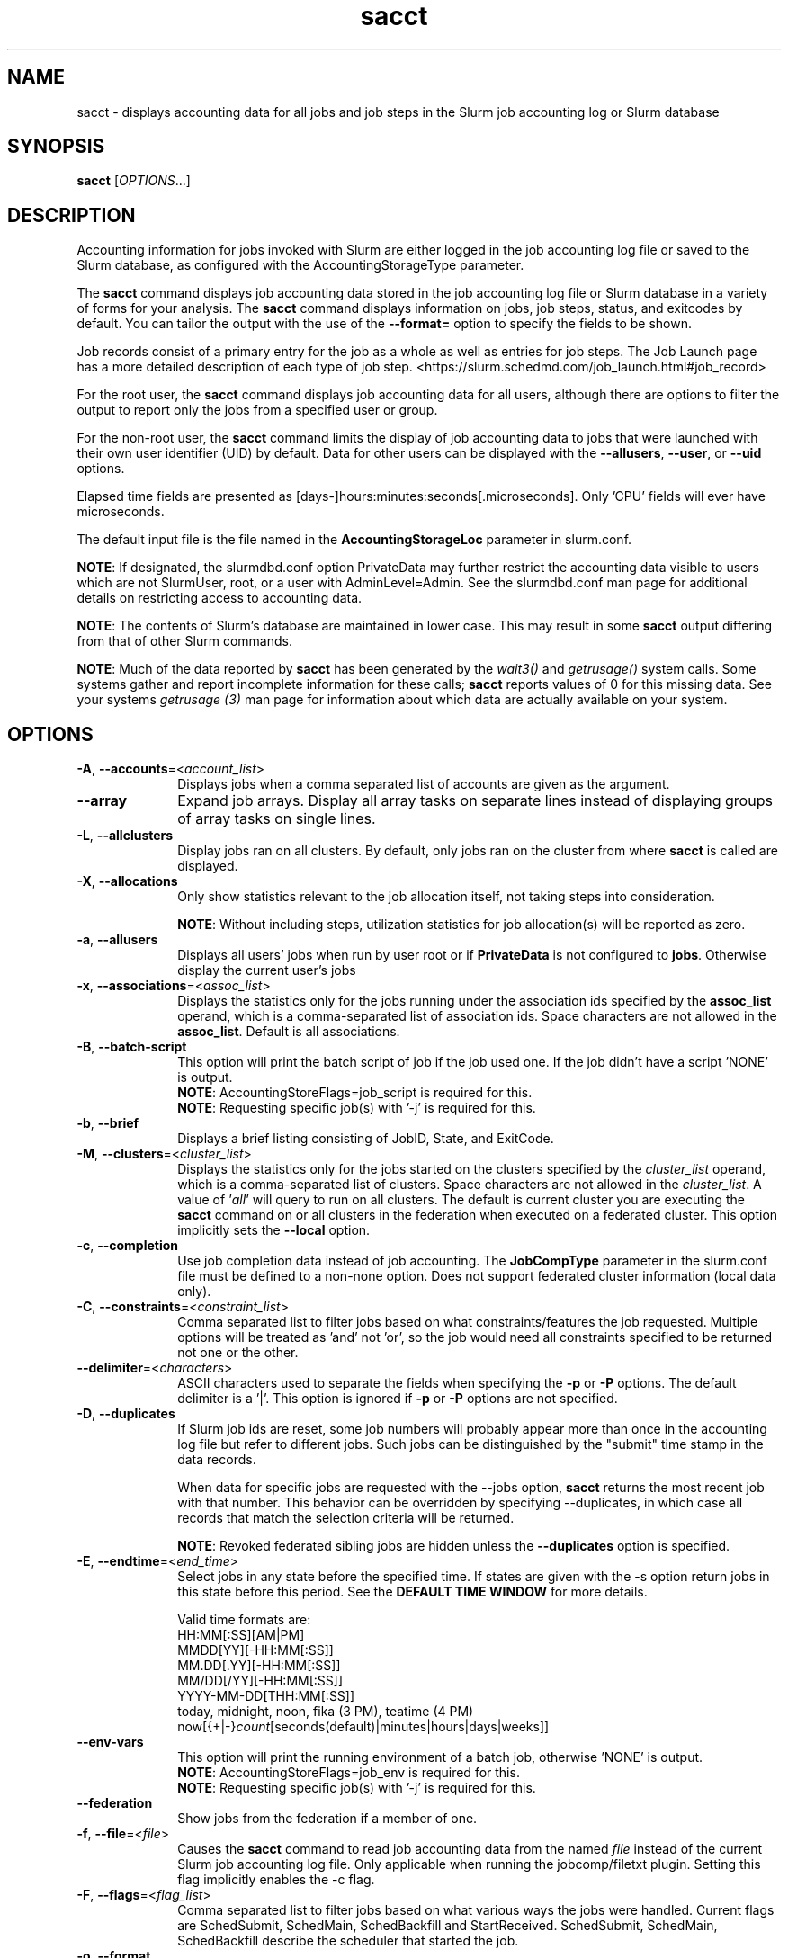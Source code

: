 .TH sacct "1" "Slurm Commands" "April 2024" "Slurm Commands"

.SH "NAME"
sacct \- displays accounting data for all jobs and job steps in the
Slurm job accounting log or Slurm database

.SH "SYNOPSIS"
\fBsacct\fR [\fIOPTIONS\fR...]

.SH "DESCRIPTION"
.PP
Accounting information for jobs invoked with Slurm are either logged
in the job accounting log file or saved to the Slurm database, as
configured with the AccountingStorageType parameter.
.PP
The \f3sacct\fP command displays job accounting data stored in the job
accounting log file or Slurm database in a variety of forms for your
analysis. The \f3sacct\fP command displays information on jobs, job
steps, status, and exitcodes by default. You can tailor the output
with the use of the \f3\-\-format=\fP option to specify the fields to
be shown.
.PP
Job records consist of a primary entry for the job as a whole as well as
entries for job steps. The Job Launch page has a more detailed description
of each type of job step.
<https://slurm.schedmd.com/job_launch.html#job_record>
.PP
For the root user, the \f3sacct\fP command displays job accounting
data for all users, although there are options to filter the output to
report only the jobs from a specified user or group.
.PP
For the non\-root user, the \f3sacct\fP command limits the display of
job accounting data to jobs that were launched with their own user
identifier (UID) by default. Data for other users can be displayed
with the \f3\-\-allusers\fP, \f3\-\-user\fP, or \f3\-\-uid\fP options.
.PP
Elapsed time fields are presented as
[days\-]hours:minutes:seconds[.microseconds]. Only 'CPU' fields will
ever have microseconds.
.PP
The default input file is the file named in the
\f3AccountingStorageLoc\fP parameter in slurm.conf.

\fBNOTE\fR: If designated, the slurmdbd.conf option PrivateData may further
restrict the accounting data visible to users which are not
SlurmUser, root, or a user with AdminLevel=Admin. See the
slurmdbd.conf man page for additional details on restricting
access to accounting data.

\fBNOTE\fR: The contents of Slurm's database are maintained in lower case.
This may result in some \f3sacct\fP output differing from that of other Slurm
commands.

\fBNOTE\fR: Much of the data reported by \f3sacct\fP has been generated by
the \f2wait3()\fP and \f2getrusage()\fP system calls. Some systems
gather and report incomplete information for these calls;
\f3sacct\fP reports values of 0 for this missing data. See your systems
\f2getrusage (3)\fP man page for information about which data are
actually available on your system.

.SH "OPTIONS"

.TP "10"
\fB\-A\fR, \fB\-\-accounts\fR=<\fIaccount_list\fR>
Displays jobs when a comma separated list of accounts are given as the
argument.
.IP

.TP
\fB\-\-array\fR
Expand job arrays. Display all array tasks on separate lines instead of
displaying groups of array tasks on single lines.
.IP

.TP
\fB\-L\fR, \fB\-\-allclusters\fR
Display jobs ran on all clusters. By default, only jobs ran on the
cluster from where \fBsacct\fR is called are displayed.
.IP

.TP
\fB\-X\fR, \fB\-\-allocations\fR
Only show statistics relevant to the job allocation itself, not taking steps
into consideration.

\fBNOTE\fR: Without including steps, utilization statistics for job
allocation(s) will be reported as zero.
.IP

.TP
\fB\-a\fR, \fB\-\-allusers\fR
Displays all users' jobs when run by user root or if \fBPrivateData\fP is not
configured to \fBjobs\fP.
Otherwise display the current user's jobs
.IP

.TP
\fB\-x\fR, \fB\-\-associations\fR=<\fIassoc_list\fR>
Displays the statistics only for the jobs running under the
association ids specified by the \fBassoc_list\fR operand, which is a
comma\-separated list of association ids. Space characters are not
allowed in the \fBassoc_list\fR. Default is all associations\&.
.IP

.TP
\fB\-B\fR, \fB\-\-batch\-script\fR
This option will print the batch script of job if the job used one. If the job
didn't have a script 'NONE' is output.
.br
\fBNOTE\fR: AccountingStoreFlags=job_script is required for this.
.br
\fBNOTE\fR: Requesting specific job(s) with '\-j' is required for this.
.IP

.TP
\fB\-b\fR, \fB\-\-brief\fR
Displays a brief listing consisting of JobID, State, and ExitCode.
.IP

.TP
\fB\-M\fR, \fB\-\-clusters\fR=<\fIcluster_list\fR>
Displays the statistics only for the jobs started on the clusters
specified by the \fIcluster_list\fR operand, which is a
comma\-separated list of clusters. Space characters are not allowed
in the \fIcluster_list\fR.
A value of '\fIall\fR' will query to run on all clusters.
The default is current cluster you are executing the \fBsacct\fR command on or
all clusters in the federation when executed on a federated cluster.
This option implicitly sets the \fB\-\-local\fR option.
.IP

.TP
\fB\-c\fR, \fB\-\-completion\fR
Use job completion data instead of job accounting. The \fBJobCompType\fR
parameter in the slurm.conf file must be defined to a non\-none option.
Does not support federated cluster information (local data only).
.IP

.TP
\fB\-C\fR, \fB\-\-constraints\fR=<\fIconstraint_list\fR>
Comma separated list to filter jobs based on what constraints/features the job
requested. Multiple options will be treated as 'and' not 'or', so the job would
need all constraints specified to be returned not one or the other.
.IP

.TP
\fB\-\-delimiter\fR=<\fIcharacters\fR>
ASCII characters used to separate the fields when specifying
the \fB\-p\fR or \fB\-P\fR options. The default delimiter
is a '|'. This option is ignored if \fB\-p\fR or \fB\-P\fR options
are not specified.
.IP

.TP
\fB\-D\fR, \fB\-\-duplicates\fR
If Slurm job ids are reset, some job numbers will probably appear more
than once in the accounting log file but refer to different jobs.
Such jobs can be distinguished by the "submit" time stamp in the data
records.
.IP

When data for specific jobs are requested with the \-\-jobs option,
\fBsacct\fR returns the most recent job with that number. This
behavior can be overridden by specifying \-\-duplicates, in which case
all records that match the selection criteria will be returned.
.IP

\fBNOTE\fR: Revoked federated sibling jobs are hidden unless the
\fB\-\-duplicates\fR option is specified.
.IP

.TP
\fB\-E\fR, \fB\-\-endtime\fR=<\fIend_time\fR>
Select jobs in any state before the specified time. If states are
given with the \-s option return jobs in this state before this period.
See the \fBDEFAULT TIME WINDOW\fR for more details.

Valid time formats are:
.br
HH:MM[:SS][AM|PM]
.br
MMDD[YY][\-HH:MM[:SS]]
.br
MM.DD[.YY][\-HH:MM[:SS]]
.br
MM/DD[/YY][\-HH:MM[:SS]]
.br
YYYY\-MM\-DD[THH:MM[:SS]]
.br
today, midnight, noon, fika (3 PM), teatime (4 PM)
.br
now[{+|\-}\fIcount\fR[seconds(default)|minutes|hours|days|weeks]]
.IP

.TP
\fB\-\-env\-vars\fR
This option will print the running environment of a batch job, otherwise 'NONE'
is output.
.br
\fBNOTE\fR: AccountingStoreFlags=job_env is required for this.
.br
\fBNOTE\fR: Requesting specific job(s) with '\-j' is required for this.
.IP

.TP
\fB\-\-federation\fR
Show jobs from the federation if a member of one.
.IP

.TP
\fB\-f\fR, \fB\-\-file\fR=<\fIfile\fR>
Causes the \f3sacct\fP command to read job accounting data from the
named \f2file\fP instead of the current Slurm job accounting log
file. Only applicable when running the jobcomp/filetxt plugin. Setting this flag
implicitly enables the \-c flag.
.IP

.TP
\fB\-F\fR, \fB\-\-flags\fR=<\fIflag_list\fR>
Comma separated list to filter jobs based on what various ways the jobs were
handled. Current flags are SchedSubmit, SchedMain, SchedBackfill and
StartReceived. SchedSubmit, SchedMain, SchedBackfill describe the scheduler
that started the job.
.IP

.TP
\fB\-o\fR, \fB\-\-format\fR
Comma separated list of fields. (use "\-\-helpformat" for a list of
available fields).

\fBNOTE\fR: When using the format option for listing various fields you can put
a %NUMBER afterwards to specify how many characters should be printed.

e.g. format=name%30 will print 30 characters of field name right
justified. A %\-30 will print 30 characters left justified.

When set, the SACCT_FORMAT environment variable will override the
default format. For example:

SACCT_FORMAT="jobid,user,account,cluster"
.IP

.TP
\fB\-g\fR, \fB\-\-gid\fR=, \fB\-\-group\fR=<\fIgid_or_group_list\fR>
Displays the statistics only for the jobs started with the GID
or the GROUP specified by the \fIgid_list\fR or the \fIgroup_list\fR operand,
which is a comma\-separated list. Space characters are not allowed.
Default is no restrictions.
.IP

.TP
\fB\-h\fR, \fB\-\-help\fR
Displays a general help message.
.IP

.TP
\fB\-e\fR, \fB\-\-helpformat\fR
Print a list of fields that can be specified with the \fB\-\-format\fR option.
.IP

.RS
.PP
.nf
.ft 3
Fields available:

Account             AdminComment        AllocCPUS           AllocNodes
AllocTRES           AssocID             AveCPU              AveCPUFreq
AveDiskRead         AveDiskWrite        AvePages            AveRSS
AveVMSize           BlockID             Cluster             Comment
Constraints         ConsumedEnergy      ConsumedEnergyRaw   Container
CPUTime             CPUTimeRAW          DBIndex             DerivedExitCode
Elapsed             ElapsedRaw          Eligible            End
ExitCode            FailedNode          Flags               GID
Group               JobID               JobIDRaw            JobName
Layout              MaxDiskRead         MaxDiskReadNode     MaxDiskReadTask
MaxDiskWrite        MaxDiskWriteNode    MaxDiskWriteTask    MaxPages
MaxPagesNode        MaxPagesTask        MaxRSS              MaxRSSNode
MaxRSSTask          MaxVMSize           MaxVMSizeNode       MaxVMSizeTask
McsLabel            MinCPU              MinCPUNode          MinCPUTask
NCPUS               NNodes              NodeList            NTasks
Partition           Planned             PlannedCPU          PlannedCPURAW
Priority            QOS                 QOSRAW              Reason
ReqCPUFreq          ReqCPUFreqGov       ReqCPUFreqMax       ReqCPUFreqMin
ReqCPUS             ReqMem              ReqNodes            ReqTRES
Reservation         ReservationId       Start               State
Submit              SubmitLine          Suspended           SystemComment
SystemCPU           Timelimit           TimelimitRaw        TotalCPU
TRESUsageInAve      TRESUsageInMax      TRESUsageInMaxNode  TRESUsageInMaxTask
TRESUsageInMin      TRESUsageInMinNode  TRESUsageInMinTask  TRESUsageInTot
TRESUsageOutAve     TRESUsageOutMax     TRESUsageOutMaxNode TRESUsageOutMaxTask
TRESUsageOutMin     TRESUsageOutMinNode TRESUsageOutMinTask TRESUsageOutTot
UID                 User                UserCPU             WCKey
WCKeyID             WorkDir
.ft 1
.fi
.RE

\fBNOTE\fR: When using with Ave[RSS|VM]Size or their values in
TRESUsageIn[Ave|Tot]. They represent the average/total of the highest
watermarks over all ranks in the step. When using sstat they represent the
average/total at the moment the command was run.

\fBNOTE\fR: TRESUsage*Min* values represent the lowest highwater mark in the
step.

\fBNOTE\fR: Availability of metrics rely on the \fBjobacct_gather\fP plugin
used. For example the jobacct_gather/cgroup in combination with cgroup/v2 does
not provide Virtual Memory metrics due to limitations in the kernel cgroups
interfaces and will show a 0 for the related fields.

The section titled "Job Accounting Fields" describes these fields.
.IP

.TP
\fB\-j\fR, \fB\-\-jobs\fR=<\fIjob\fR[.\fIstep\fR]>
Displays information about the specified \fIjob\fR[.\fIstep\fR] or list of
\fIjob\fR[.\fIstep\fR]s.

The \fIjob\fR[.\fIstep\fR]
parameter is a comma\-separated list of jobs.
Space characters are not permitted in this list.
.br
\fBNOTE\fR: A step id of 'batch' will display the information about the
batch step.
.br
By default sacct shows only jobs with Eligible time, but with this
option the non\-eligible will be also shown.
.br
\fBNOTE\fR: If \-\-state is also specified, as non\-eligible are not PD,
then non\-eligible jobs will not be displayed.
See the \fBDEFAULT TIME WINDOW\fR for details about how this option
changes the default \-S and \-E options.
.IP

.TP
\f3\-\-json\fP, \f3\-\-json\fP=\fIlist\fR, \f3\-\-json\fP=<\fIdata_parser\fR>
Dump job information as JSON using the default data_parser plugin or explicit
data_parser with parameters. Sorting and formatting arguments will be ignored.
.IP

.TP
\fB\-\-local\fR
Show only jobs local to this cluster. Ignore other clusters in this federation
(if any). Overrides \-\-federation.
.IP

.TP
\fB\-l\fR, \fB\-\-long\fR
Equivalent to specifying:

.na
\-\-format=jobid,jobidraw,jobname,partition,maxvmsize,maxvmsizenode,
maxvmsizetask,avevmsize,maxrss,maxrssnode,maxrsstask,averss,maxpages,
maxpagesnode,maxpagestask,avepages,mincpu,mincpunode,mincputask,avecpu,ntasks,
alloccpus,elapsed,state,exitcode,avecpufreq,reqcpufreqmin,reqcpufreqmax,
reqcpufreqgov,reqmem,consumedenergy,maxdiskread,maxdiskreadnode,maxdiskreadtask,
avediskread,maxdiskwrite,maxdiskwritenode,maxdiskwritetask,avediskwrite,
reqtres,alloctres,tresusageinave,tresusageinmax,
tresusageinmaxn,tresusageinmaxt,tresusageinmin,tresusageinminn,tresusageinmint,
tresusageintot,tresusageoutmax,tresusageoutmaxn,
tresusageoutmaxt,tresusageoutave,tresusageouttot
.ad
.IP

.TP
\fB\-\-name\fR=<\fIjobname_list\fR>
Display jobs that have any of these name(s).
.IP

.TP
\fB\-i\fR, \fB\-\-nnodes\fR=<\fImin\fR[-\fImax\fR]>
Return jobs that ran on the specified number of nodes.
.IP

.TP
\fB\-I\fR, \fB\-\-ncpus\fR=<\fImin\fR[-\fImax\fR]>
Return jobs that ran on the specified number of cpus.
.IP

.TP
\fB\-\-noconvert\fR
Don't convert units from their original type (e.g. 2048M won't be converted to
2G).
.IP

.TP
\fB\-N\fR, \fB\-\-nodelist\fR=<\fInode_list\fR>
Display jobs that ran on any of these node(s). \fInode_list\fR can be
a ranged string.

\fBNOTE\fR: This is not reliable when nodes are added or removed to Slurm
while jobs are running. Only jobs that started in the specified time range
(\-S, \-E) will be returned.
.IP

.TP
\fB\-n\fR, \fB\-\-noheader\fR
No heading will be added to the output. The default action is to
display a header.
.IP

.TP
\fB\-p\fR, \fB\-\-parsable\fR
Output will be '|' delimited with a '|' at the end. See also the
\fB\-\-delimiter\fR option.
.IP

.TP
\fB\-P\fR, \fB\-\-parsable2\fR
Output will be '|' delimited without a '|' at the end. See also the
\fB\-\-delimiter\fR option.
.IP

.TP
\fB\-r\fR, \fB\-\-partition\fR
Comma separated list of partitions to select jobs and job steps
from. The default is all partitions.
.IP

.TP
\fB\-q\fR, \fB\-\-qos\fR
Only send data about jobs using these qos. Default is all.
.IP

.TP
\fB\-R\fR, \fB\-\-reason\fR=<\fIreason_list\fR>
Comma separated list to filter jobs based on what reason the job wasn't
scheduled outside resources/priority.
.IP

.TP
\fB\-S\fR, \fB\-\-starttime\fR
Select jobs in any state after the specified time. Default is 00:00:00
of the
current day, unless the '\-s' or '\-j' options are used. If the '\-s' option is
used, then the default is 'now'. If states are given with the '\-s' option then
only jobs in this state at this time will be returned. If the '\-j' option is
used, then the default time is Unix Epoch 0. See the \fBDEFAULT TIME WINDOW\fR
for more details.

Valid time formats are:
.br
HH:MM[:SS][AM|PM]
.br
MMDD[YY][\-HH:MM[:SS]]
.br
MM.DD[.YY][\-HH:MM[:SS]]
.br
MM/DD[/YY][\-HH:MM[:SS]]
.br
YYYY\-MM\-DD[THH:MM[:SS]]
.br
today, midnight, noon, fika (3 PM), teatime (4 PM)
.br
now[{+|\-}\fIcount\fR[seconds(default)|minutes|hours|days|weeks]]
.IP

.TP
\fB\-s\fR, \fB\-\-state\fR=<\fIstate_list\fR>
Selects jobs based on their state during the time period given.
Unless otherwise specified, the start and end time will be the
current time when the \fB\-\-state\fR option is specified and
only currently running jobs can be displayed.
A start and/or end time must be specified to view information about
jobs not currently running.
See the \fBJOB STATE CODES\fR section below for a list of state designators.
Multiple state names may be specified using comma separators. Either the short
or long form of the state name may be used (e.g. \fBCA\fR or \fBCANCELLED\fR)
and the name is case insensitive (i.e. \fRca\fR and \fBCA\fR both work).

\fBNOTE\fR: Note for a job to be selected in the PENDING state it must have
"EligibleTime" in the requested time interval or different from "Unknown". The
"EligibleTime" is displayed by the "scontrol show job" command. For example
jobs submitted with the "\-\-hold" option will have "EligibleTime=Unknown" as
they are pending indefinitely.

\fBNOTE\fR: When specifying states and no start time is given the default
start time is 'now'. This is only when \-j is not used. If \-j is used the
start time will default to 'Epoch'. In both cases if no end time is given it
will default to 'now'. See the \fBDEFAULT TIME WINDOW\fR for more details.
.IP

.TP
\fB\-K\fR, \fB\-\-timelimit\-max\fR
Ignored by itself, but if timelimit_min is set this will be the
maximum timelimit of the range. Default is no restriction.
.IP

.TP
\fB\-k\fR, \fB\-\-timelimit\-min\fR
Only send data about jobs with this timelimit. If used with
timelimit_max this will be the minimum timelimit of the range.
Default is no restriction.
.IP

.TP
\fB\-T\fR, \fB\-\-truncate\fR
Truncate time. So if a job started before \-\-starttime the start time
would be truncated to \-\-starttime. The same for end time and \-\-endtime.
.IP

.TP
\fB\-u\fB, \fB\-\-uid\fR=, \fB\-\-user\fR=<\fIuid_or_user_list\fR>
Use this comma separated list of UIDs or user names to select jobs to
display. By default, the running user's UID is used.
.IP

.TP
\fB\-\-units\fR=[\fBKMGTP\fR]
Display values in specified unit type. Takes precedence over \fB\-\-noconvert\fR
option.
.IP

.TP
\fB\-\-usage\fR
Display a command usage summary.
.IP

.TP
\fB\-\-use\-local\-uid\fR
When displaying UID, sacct uses the UID stored in Slurm's accounting database
by default. Use this command to make Slurm use a system call to get the UID
from the username. This option may be useful in an environment with multiple
clusters and one database where the UIDs aren't the same on all clusters.
.IP

.TP
\fB\-v\fR, \fB\-\-verbose\fR
Primarily for debugging purposes, report the state of various
variables during processing.
.IP

.TP
\fB\-V\fB, \fB\-\-version\fR
Print version.
.IP

.TP
\fB\-W\fR, \fB\-\-wckeys\fR=<\fIwckey_list\fR>
Displays the statistics only for the jobs started on the wckeys
specified by the \f2wckey_list\fP operand, which is a comma\-separated
list of wckey names. Space characters are not allowed in the
\f2wckey_list\fP. Default is all wckeys\&.
.IP

.TP
\fB\-\-whole\-hetjob\fR[=yes|no]
When querying and filtering heterogeneous jobs with \fB\-\-jobs\fR, Slurm will
default to retrieving information about all the components of the job if the
het_job_id (leader id) is selected. If a non\-leader heterogeneous job component
id is selected then only that component is retrieved by default. This behavior
can be changed by using this option. If set to 'yes' (or no argument), then
information about all the components will be retrieved no matter which component
is selected in the job filter. If set to 'no' then only the selected
heterogeneous job component(s) will be retrieved, even when selecting the
leader.
.IP

.TP
\f3\-\-yaml\fP, \f3\-\-yaml\fP=\fIlist\fR, \f3\-\-yaml\fP=<\fIdata_parser\fR>
Dump job information as YAML using the default data_parser plugin or explicit
data_parser with parameters. Sorting and formatting arguments will be ignored.
.IP

.SS "Job Accounting Fields"
Descriptions of each job accounting field can be found below.
Note that the Ave*, Max* and Min* accounting fields look at the values for
all the tasks of each step in a job and return the average, maximum or minimum
values for the job step.
.RS
.TP "10"
\f3ALL\fP
Print all fields listed below.
.IP

.TP
\f3Account\fP
Account the job ran under.
.IP

.TP
\fBAdminComment\fR
A comment string on a job that must be set by an administrator, the SlurmUser
or root.
.IP

.TP
\f3AllocCPUs\fP
Count of allocated CPUs. Equivalent to \f3NCPUS\fP.
.IP

.TP
\f3AllocNodes\fP
Number of nodes allocated to the job/step.  0 if the job is pending.
.IP

.TP
\f3AllocTres\fP
Trackable resources. These are the resources allocated to the job/step
after the job started running. For pending jobs this should be blank.
For more details see AccountingStorageTRES in slurm.conf.

\fBNOTE\fR: When a generic resource is configured with the no_consume flag,
the allocation will be printed with a zero.
.IP

.TP
\f3AssocID\fP
Reference to the association of user, account and cluster.
.IP

.TP
\f3AveCPU\fP
Average (system + user) CPU time of all tasks in job.
.IP

.TP
\f3AveCPUFreq\fP
Average weighted CPU frequency of all tasks in job, in kHz.
.IP

.TP
\f3AveDiskRead\fP
Average number of bytes read by all tasks in job.
.IP

.TP
\f3AveDiskWrite\fP
Average number of bytes written by all tasks in job.
.IP

.TP
\f3AvePages\fP
Average number of page faults of all tasks in job.
.IP

.TP
\f3AveRSS\fP
Average resident set size of all tasks in job.
.IP

.TP
\f3AveVMSize\fP
Average Virtual Memory size of all tasks in job.
.IP

.TP
\fBBlockID\fR
The name of the block to be used (used with Blue Gene systems).
.IP

.TP
\f3Cluster\fP
Cluster name.
.IP

.TP
\f3Comment\fP
The job's comment string when the AccountingStoreFlags parameter
in the slurm.conf file contains 'job_comment'. The Comment
string can be modified by invoking \f3sacctmgr modify job\fP or the
specialized \f3sjobexitmod\fP command.
.IP

.TP
\fBConstraints\fR
Feature(s) the job requested as a constraint.
.IP

.TP
\fBConsumedEnergy\fR
Total energy consumed by all tasks in a job, in joules.
Value may include a unit prefix (K,M,G,T,P).
Note: Only in the case of an exclusive job allocation does this value
reflect the job's real energy consumption.
.IP

.TP
\fBConsumedEnergyRaw\fR
Total energy consumed by all tasks in a job, in joules.
Note: Only in the case of an exclusive job allocation does this value
reflect the job's real energy consumption.
.IP

.TP
\f3Container\fP
Path to OCI Container Bundle requested.
.IP

.TP
\f3CPUTime\fP
Time used (Elapsed time * CPU count) by a job or step in HH:MM:SS format.
.IP

.TP
\f3CPUTimeRAW\fP
Time used (Elapsed time * CPU count) by a job or step in cpu\-seconds.
.IP

.TP
\fBDBIndex\fR
Unique database index for entries in the job table.
.IP

.TP
\f3DerivedExitCode\fP
The highest exit code returned by the job's job steps (srun
invocations). Following the colon is the signal that caused the
process to terminate if it was terminated by a signal. The
DerivedExitCode can be modified by invoking \f3sacctmgr modify job\fP
or the specialized \f3sjobexitmod\fP command.
.IP

.TP
\f3Elapsed\fP
The job's elapsed time.

The format of this field's output is as follows:
.IP
.RS
.PD "0"
.HP
\f2[DD\-[HH:]]MM:SS\fP
.PD
.RE
.IP
as defined by the following:
.RS
.TP "10"
\f2DD\fP
days
.IP

.TP
\f2hh\fP
hours
.IP

.TP
\f2mm\fP
minutes
.IP

.TP
\f2ss\fP
seconds
.RE
.IP

.TP
\fBElapsedRaw\fR
The job's elapsed time in seconds.
.IP

.TP
\f3Eligible\fP
When the job became eligible to run. In the same format as \f3End\fP.
.IP

.TP
\f3End\fP
Termination time of the job. The output is of the format YYYY\-MM\-DDTHH:MM:SS,
unless changed through the SLURM_TIME_FORMAT environment variable.
.IP

.TP
\f3ExitCode\fP
The exit code returned by the job script or salloc, typically as set
by the exit() function. Following the colon is the signal that caused
the process to terminate if it was terminated by a signal.
.IP

.TP
\f3Extra\fP
The job's extra string when the AccountingStoreFlags parameter in the slurm.conf
file contains 'job_extra'. The Extra string can be modified by invoking
\f3sacctmgr modify job\fP command.
.IP

.TP
\f3FailedNode\fP
The name of the node whose failure caused the job to be killed.
.IP

.TP
\fBFlags\fR
Job flags. Current flags are SchedSubmit, SchedMain, SchedBackfill.
.IP

.TP
\f3GID\fP
The group identifier of the user who ran the job.
.IP

.TP
\f3Group\fP
The group name of the user who ran the job.
.IP

.TP
\f3JobID\fP
The identification number of the job or job step.
.IP

Regular jobs are in the form:
.IP

\f2JobID[.JobStep]\fP

Array jobs are in the form:
.IP

\f2ArrayJobID_ArrayTaskID\fP

Heterogeneous jobs are in the form:
.IP

\f2HetJobID+HetJobOffset\fP

When printing job arrays, performance of the command can be measurably improved
for systems with large numbers of jobs when a single job ID is specified. By
default, this field size will be limited to 64 bytes. Use the environment
variable SLURM_BITSTR_LEN to specify larger field sizes.
.IP

.TP
\f3JobIDRaw\fP
The identification number of the job or job step. Prints the JobID in the
form \f2JobID[.JobStep]\fP for regular, heterogeneous and array jobs.
.IP

.TP
\f3JobName\fP
The name of the job or job step. The \f3slurm_accounting.log\fP file
is a space delimited file. Because of this if a space is used in the
jobname an underscore is substituted for the space before the record
is written to the accounting file. So when the jobname is displayed
by \f3sacct\fP the jobname that had a space in it will now have an underscore
in place of the space.
.IP

.TP
\f3Layout\fP
What the layout of a step was when it was running. This can be used
to give you an idea of which node ran which rank in your job.
.IP

.TP
\f3MaxDiskRead\fP
Maximum number of bytes read by all tasks in job.
.IP

.TP
\f3MaxDiskReadNode\fP
The node on which the maxdiskread occurred.
.IP

.TP
\f3MaxDiskReadTask\fP
The task ID where the maxdiskread occurred.
.IP

.TP
\f3MaxDiskWrite\fP
Maximum number of bytes written by all tasks in job.
.IP

.TP
\f3MaxDiskWriteNode\fP
The node on which the maxdiskwrite occurred.
.IP

.TP
\f3MaxDiskWriteTask\fP
The task ID where the maxdiskwrite occurred.
.IP

.TP
\f3MaxPages\fP
Maximum number of page faults of all tasks in job.
.IP

.TP
\f3MaxPagesNode\fP
The node on which the maxpages occurred.
.IP

.TP
\f3MaxPagesTask\fP
The task ID where the maxpages occurred.
.IP

.TP
\f3MaxRSS\fP
Maximum resident set size of all tasks in job.
.IP

.TP
\f3MaxRSSNode\fP
The node on which the maxrss occurred.
.IP

.TP
\f3MaxRSSTask\fP
The task ID where the maxrss occurred.
.IP

.TP
\f3MaxVMSize\fP
Maximum Virtual Memory size of all tasks in job.
.IP

.TP
\f3MaxVMSizeNode\fP
The node on which the maxvmsize occurred.
.IP

.TP
\f3MaxVMSizeTask\fP
The task ID where the maxvmsize occurred.
.IP

.TP
\fBMCSLabel\fR
Multi-Category Security (MCS) label associated with the job.
Added to a job when the MCSPlugin is enabled in the slurm.conf.
.IP

.TP
\f3MinCPU\fP
Minimum (system + user) CPU time of all tasks in job.
.IP

.TP
\f3MinCPUNode\fP
The node on which the mincpu occurred.
.IP

.TP
\f3MinCPUTask\fP
The task ID where the mincpu occurred.
.IP

.TP
\f3NCPUS\fP
Total number of CPUs allocated to the job. Equivalent to \f3AllocCPUS\fP.
.IP

.TP
\f3NNodes\fP
Number of nodes in a job or step. If the job is running, or ran, this count
will be the number allocated, else the number will be the number requested.
.IP

.TP
\f3NodeList\fP
List of nodes in job/step.
.IP

.TP
\f3NTasks\fP
Total number of tasks in a job or step.
.IP

.TP
\f3Partition\fP
Identifies the partition on which the job ran.
.IP

.TP
\f3Planned\fP
How much wall clock time was used as planned time for this job. This is
derived from how long a job was waiting from eligible time to when it started or
was cancelled. Format is the same as \f3Elapsed\fP.
.IP

.TP
\f3PlannedCPU\fP
How many CPU seconds were used as planned time for this job. Format is
the same as \f3Elapsed\fP.
.IP

.TP
\f3PlannedCPURAW\fP
How many CPU seconds were used as planned time for this job. Format is
in processor seconds.
.IP

.TP
\f3Priority\fP
Slurm priority.
.IP

.TP
\f3QOS\fP
Name of Quality of Service.
.IP

.TP
\f3QOSRAW\fP
Numeric id of Quality of Service.
.IP

.TP
\fBReason\fR
The last reason a job was blocked from running for something other than
Priority or Resources. This will be saved in the database even if the job
ran to completion.
.IP

.TP
\f3ReqCPUFreq\fP
Requested CPU frequency for the step, in kHz.
Note: This value applies only to a job step. No value is reported for the job.
.IP

.TP
\f3ReqCPUFreqGov\fP
Requested CPU frequency governor for the step, in kHz.
Note: This value applies only to a job step. No value is reported for the job.
.IP

.TP
\f3ReqCPUFreqMax\fP
Maximum requested CPU frequency for the step, in kHz.
Note: This value applies only to a job step. No value is reported for the job.
.IP

.TP
\f3ReqCPUFreqMin\fP
Minimum requested CPU frequency for the step, in kHz.
Note: This value applies only to a job step. No value is reported for the job.
.IP

.TP
\f3ReqCPUS\fP
Number of requested CPUs.
.IP

.TP
\f3ReqMem\fP
Minimum required memory for the job. It may have a letter appended to it
indicating units (M for megabytes, G for gigabytes, etc.).
Note: This value is only from the job allocation, not the step.
.IP

.TP
\f3ReqNodes\fP
Requested minimum Node count for the job/step.
.IP

.TP
\f3ReqTres\fP
Trackable resources. These are the minimum resource counts requested by the
job/step at submission time.
For more details see AccountingStorageTRES in slurm.conf.
.IP

.TP
\f3Reservation\fP
Reservation Name.
.IP

.TP
\f3ReservationId\fP
Reservation Id.
.IP

.TP
\f3Start\fP
Initiation time of the job. In the same format as \f3End\fP.
.IP

.TP
\f3State\fP
Displays the job status, or state.
See the \fBJOB STATE CODES\fR section below for a list of possible states.

If more information is available on the job state
than will fit into the current field width (for example, the UID that CANCELLED
a job) the state will be followed by a "+". You can increase the size of
the displayed state using the "%NUMBER" format modifier described earlier.

\fBNOTE\fR: The RUNNING state will return suspended jobs as well. In order
to print suspended jobs you must request SUSPENDED at a different call
from RUNNING.

\fBNOTE\fR: The RUNNING state will return any jobs completed (cancelled or
otherwise) in the time period requested as the job was also RUNNING during that
time. If you are only looking for jobs that finished, please choose the
appropriate state(s) without the RUNNING state.
.IP

.TP
\f3Submit\fP
The time the job was submitted. In the same format as \f3End\fP.

\fBNOTE\fR: If a job is requeued, the submit time is reset. To obtain the
original submit time it is necessary to use the \-D or \-\-duplicate option
to display all duplicate entries for a job.
.IP

.TP
\f3SubmitLine\fP
The full command issued to submit the job.
.IP

.TP
\f3Suspended\fP
The amount of time a job or job step was suspended. Format is the same
as \f2Elapsed\fP.
.IP

.TP
\fBSystemComment\fR
The job's comment string that is typically set by a plugin.
Can only be modified by a Slurm administrator.
.IP

.TP
\f3SystemCPU\fP
The amount of system CPU time used by the job or job step. Format
is the same as \f3Elapsed\fP.

\fBNOTE\fR: See the note for TotalCPU for information about how canceled jobs
are handled.
.IP

.TP
\f3Timelimit\fP
What the timelimit was/is for the job. Format is the same as \fBElapsed\fR,
but two additional special values can be displayed:
.RS
.TP
\fBPartition_limit\fR
Indicates that the job did not have its time limit set and was not yet
subjected to a partition MaxTime (i.e. job is pending). You can define the
\fBDefaultTime\fR on the partition to avoid seeing this value.
.IP
.TP
\fBUNLIMITED\fR
Indicates the job did not have a time limit defined.
.RE
.IP

.TP
\f3TimelimitRaw\fP
What the timelimit was/is for the job. Format is in number of minutes.
\fBNOTE\fR: See \fBTimeLimit\fR description.
.IP

.TP
\f3TotalCPU\fP
The sum of the SystemCPU and UserCPU time used by the job or job step.
The total CPU time of the job may exceed the job's elapsed time for
jobs that include multiple job steps. Format is the same as \f3Elapsed\fP.

\fBNOTE\fR: For the steps interrupted by signal (e.g. scancel, job timeout)
TotalCPU provides a measure of the task's parent process and may not include
CPU time of child processes.
This is a result of \f3wait3\fP resource usage (\f3getrusage\fP) internals.
For processes completing in regular way all the descendant processes (forks and
execs) resources are included. However, if the processes are killed the result
may differ between proctrack plugins and end-user applications.
\"Proctrack pgid is significantly different, since it makes use of killpg
\"not kill, which seems to allow better resources usage gathering.
.IP

.TP
\f3TresUsageInAve\fP
Tres average usage in by all tasks in job.
\fBNOTE\fR: If corresponding TresUsageInMaxTask is \-1 the metric is node
centric instead of task.
.IP

.TP
\f3TresUsageInMax\fP
Tres maximum usage in by all tasks in job.
\fBNOTE\fR: If corresponding TresUsageInMaxTask is \-1 the metric is node
centric instead of task.
.IP

.TP
\f3TresUsageInMaxNode\fP
Node for which each maximum TRES usage out occurred.
.IP

.TP
\f3TresUsageInMaxTask\fP
Task for which each maximum TRES usage out occurred.
.IP

.TP
\f3TresUsageInMin\fP
Tres minimum usage in by all tasks in job.
\fBNOTE\fR: If corresponding TresUsageInMinTask is \-1 the metric is node
centric instead of task.
.IP

.TP
\f3TresUsageInMinNode\fP
Node for which each minimum TRES usage out occurred.
.IP

.TP
\f3TresUsageInMinTask\fP
Task for which each minimum TRES usage out occurred.
.IP

.TP
\f3TresUsageInTot\fP
Tres total usage in by all tasks in job.
.IP

.TP
\f3TresUsageOutAve\fP
Tres average usage out by all tasks in job.
\fBNOTE\fR: If corresponding TresUsageOutMaxTask is \-1 the metric is node
centric instead of task.
.IP

.TP
\f3TresUsageOutMax\fP
Tres maximum usage out by all tasks in job.
\fBNOTE\fR: If corresponding TresUsageOutMaxTask is \-1 the metric is node
centric instead of task.
.IP

.TP
\f3TresUsageOutMaxNode\fP
Node for which each maximum TRES usage out occurred.
.IP

.TP
\f3TresUsageOutMaxTask\fP
Task for which each maximum TRES usage out occurred.
.IP

.TP
\fBTresUsageOutMin\fR
Tres minimum usage out by all tasks in job.
.IP

.TP
\fBTresUsageOutMinNode\fR
Node for which each minimum TRES usage out occurred.
.IP

.TP
\fBTresUsageOutMinTask\fR
Task for which each minimum TRES usage out occurred.
.IP

.TP
\f3TresUsageOutTot\fP
Tres total usage out by all tasks in job.
.IP

.TP
\f3UID\fP
The user identifier of the user who ran the job.
.IP

.TP
\f3User\fP
The user name of the user who ran the job.
.IP

.TP
\f3UserCPU\fP
The amount of user CPU time used by the job or job step. Format is the same as
\f3Elapsed\fP.

\fBNOTE\fR: See the note for TotalCPU for information about how canceled jobs
are handled.
.IP

.TP
\f3WCKey\fP
Workload  Characterization  Key.   Arbitrary  string for grouping orthogonal accounts together.
.IP

.TP
\f3WCKeyID\fP
Reference to the wckey.
.IP

.TP
\fBWorkDir\fR
The directory used by the job to execute commands.
.IP

.SH "JOB STATE CODES"

.TP 20
\f3BF  BOOT_FAIL\fR
Job terminated due to launch failure, typically due to a hardware failure
(e.g. unable to boot the node or block and the job can not be requeued).
.IP

.TP
\f3CA  CANCELLED\fP
Job was explicitly cancelled by the user or system administrator.
The job may or may not have been initiated.
.IP

.TP
\f3CD  COMPLETED\fP
Job has terminated all processes on all nodes with an exit code of zero.
.IP

.TP
\f3DL  DEADLINE\fP
Job terminated on deadline.
.IP

.TP
\f3F   FAILED\fP
Job terminated with non\-zero exit code or other failure condition.
.IP

.TP
\f3NF  NODE_FAIL\fP
Job terminated due to failure of one or more allocated nodes.
.IP

.TP
\f3OOM OUT_OF_MEMORY\fP
Job experienced out of memory error.
.IP

.TP
\f3PD  PENDING\fP
Job is awaiting resource allocation.
.IP

.TP
\f3PR  PREEMPTED\fP
Job terminated due to preemption.
.IP

.TP
\f3R   RUNNING\fP
Job currently has an allocation.
.IP

.TP
\f3RQ  REQUEUED\fP
Job was requeued.
.IP

.TP
\f3RS  RESIZING\fP
Job is about to change size.
.IP

.TP
\f3RV  REVOKED\fP
Sibling was removed from cluster due to other cluster starting the job.
.IP

.TP
\f3S   SUSPENDED\fP
Job has an allocation, but execution has been suspended and CPUs have been
released for other jobs.
.IP

.TP
\f3TO  TIMEOUT\fP
Job terminated upon reaching its time limit.
.IP

.SH "DEFAULT TIME WINDOW"
.PP
The options \-\-starttime and \-\-endtime define the time window between
which \fBsacct\fR is going to search. For historical and practical
reasons their default values (i.e. the default time window)
depends on other options: \-\-jobs and \-\-state.

Depending on if \-\-jobs and/or \-\-state are specified, the default
values of \fB\-\-starttime\fR  and \fB\-\-endtime\fR options are:

.LP
WITHOUT EITHER \fB\-\-jobs\fR NOR \fB\-\-state\fR\fP specified:
.br
\fB\-\-starttime\fR defaults to Midnight.
.br
\fB\-\-endtime\fR defaults to Now.

.LP
WITH \fB\-\-jobs\fR AND WITHOUT \fB\-\-state\fR\fP specified:
.br
\fB\-\-starttime\fR defaults to Epoch 0.
.br
\fB\-\-endtime\fR defaults to Now.

.LP
WITHOUT \fB\-\-jobs\fR AND WITH \fB\-\-state\fR\fP specified:
.br
\fB\-\-starttime\fR defaults to Now.
.br
\fB\-\-endtime\fR defaults to \-\-starttime and to Now if \-\-starttime is not specified.

.LP
WITH BOTH \fB\-\-jobs\fR AND \fB\-\-state\fR\fP specified:
.br
\fB\-\-starttime\fR defaults to Epoch 0.
.br
\fB\-\-endtime\fR defaults to \-\-starttime or to Now if \-\-starttime is not specified.

.PP
\fBNOTE\fR: With \fB\-v/\-\-verbose\fR a message about the actual time
window in use is shown.

.SH "PERFORMANCE"
.PP
Executing \fBsacct\fR sends a remote procedure call to \fBslurmdbd\fR. If
enough calls from \fBsacct\fR or other Slurm client commands that send remote
procedure calls to the \fBslurmdbd\fR daemon come in at once, it can result in a
degradation of performance of the \fBslurmdbd\fR daemon, possibly resulting in a
denial of service.
.PP
Do not run \fBsacct\fR or other Slurm client commands that send remote procedure
calls to \fBslurmdbd\fR from loops in shell scripts or other programs. Ensure
that programs limit calls to \fBsacct\fR to the minimum necessary for the
information you are trying to gather.

.SH "ENVIRONMENT VARIABLES"
.PP
Some \fBsacct\fR options may
be set via environment variables. These environment variables,
along with their corresponding options, are listed below. (Note:
Command line options will always override these settings.)

.TP 20
\fBSACCT_FEDERATION\fR
Same as \fB\-\-federation\fR
.IP

.TP
\fBSACCT_FORMAT\fR
Allows you to define the columns to display in the output.
Same as \fB\-\-format\fR
.IP

.TP
\fBSACCT_LOCAL\fR
Same as \fB\-\-local\fR
.IP

.TP
\fBSLURM_BITSTR_LEN\fR
Specifies the string length to be used for holding a job array's task ID
expression. The default value is 64 bytes. A value of 0 will print the full
expression with any length required. Larger values may adversely impact the
application performance.
.IP

.TP
\fBSLURM_CONF\fR
The location of the Slurm configuration file.
.IP

.TP
\fBSLURM_DEBUG_FLAGS\fR
Specify debug flags for sacct to use. See DebugFlags in the
\fBslurm.conf\fR(5) man page for a full list of flags. The environment
variable takes precedence over the setting in the slurm.conf.
.IP

.TP
\fBSLURM_TIME_FORMAT\fR
Specify the format used to report time stamps. A value of \fIstandard\fR, the
default value, generates output in the form "year\-month\-dateThour:minute:second".
A value of \fIrelative\fR returns only "hour:minute:second" if the current day.
For other dates in the current year it prints the "hour:minute" preceded by
"Tomorr" (tomorrow), "Ystday" (yesterday), the name of the day for the coming
week (e.g. "Mon", "Tue", etc.), otherwise the date (e.g. "25 Apr").
For other years it returns a date month and year without a time (e.g.
"6 Jun 2012"). All of the time stamps use a 24 hour format.

A valid strftime() format can also be specified. For example, a value of
"%a %T" will report the day of the week and a time stamp (e.g. "Mon 12:34:56").
.IP

.SH "EXAMPLES"
This example illustrates the default invocation of the \f3sacct\fP
command:
.RS
.PP
.nf
.ft 3
# sacct
Jobid      Jobname    Partition    Account AllocCPUS State     ExitCode
\-\-\-\-\-\-\-\-\-\- \-\-\-\-\-\-\-\-\-\- \-\-\-\-\-\-\-\-\-\- \-\-\-\-\-\-\-\-\-\- \-\-\-\-\-\-\-\-\-\- \-\-\-\-\-\-\-\-\-\- \-\-\-\-\-\-\-\-
2          script01   srun       acct1               1 RUNNING           0
3          script02   srun       acct1               1 RUNNING           0
4          endscript  srun       acct1               1 RUNNING           0
4.0                   srun       acct1               1 COMPLETED         0

.ft 1
.fi
.RE
.PP
This example shows the same job accounting information with the
\f3brief\fP option.
.RS
.PP
.nf
.ft 3
# sacct \-\-brief
     Jobid     State  ExitCode
\-\-\-\-\-\-\-\-\-\- \-\-\-\-\-\-\-\-\-\- \-\-\-\-\-\-\-\-
2          RUNNING           0
3          RUNNING           0
4          RUNNING           0
4.0        COMPLETED         0
.ft 1
.fi
.RE
.PP
.RS
.PP
.nf
.ft 3
# sacct \-\-allocations
Jobid      Jobname    Partition Account    AllocCPUS  State     ExitCode
\-\-\-\-\-\-\-\-\-\- \-\-\-\-\-\-\-\-\-\- \-\-\-\-\-\-\-\-\-\- \-\-\-\-\-\-\-\-\-\- \-\-\-\-\-\-\- \-\-\-\-\-\-\-\-\-\- \-\-\-\-\-\-\-\-
3          sja_init   andy       acct1            1 COMPLETED         0
4          sjaload    andy       acct1            2 COMPLETED         0
5          sja_scr1   andy       acct1            1 COMPLETED         0
6          sja_scr2   andy       acct1           18 COMPLETED         2
7          sja_scr3   andy       acct1           18 COMPLETED         0
8          sja_scr5   andy       acct1            2 COMPLETED         0
9          sja_scr7   andy       acct1           90 COMPLETED         1
10         endscript  andy       acct1          186 COMPLETED         0

.ft 1
.fi
.RE
.PP
This example demonstrates the ability to customize the output of the
\f3sacct\fP command. The fields are displayed in the order designated
on the command line.
.RS
.PP
.nf
.ft 3
# sacct \-\-format=jobid,elapsed,ncpus,ntasks,state
     Jobid    Elapsed      Ncpus   Ntasks     State
\-\-\-\-\-\-\-\-\-\- \-\-\-\-\-\-\-\-\-\- \-\-\-\-\-\-\-\-\-\- \-\-\-\-\-\-\-\- \-\-\-\-\-\-\-\-\-\-
3            00:01:30          2        1 COMPLETED
3.0          00:01:30          2        1 COMPLETED
4            00:00:00          2        2 COMPLETED
4.0          00:00:01          2        2 COMPLETED
5            00:01:23          2        1 COMPLETED
5.0          00:01:31          2        1 COMPLETED

.ft 1
.fi
.RE
.PP
This example demonstrates the use of the \-T (\-\-truncate) option when
used with \-S (\-\-starttime) and \-E (\-\-endtime). When the \-T option is
used, the start time of the job will be the specified
\-S value if the job was started before the specified time, otherwise
the time will be the job's start time. The end time will be the specified \-E
option if the job ends after the specified time, otherwise it will be
the jobs end time.

Without \-T (normal operation) sacct output would be like this.
.RS
.PP
.nf
.ft 3
# sacct \-S2014\-07\-03\-11:40 \-E2014\-07\-03\-12:00 \-X \-ojobid,start,end,state
    JobID                 Start                  End        State
\-\-\-\-\-\-\-\-\- \-\-\-\-\-\-\-\-\-\-\-\-\-\-\-\-\-\-\-\-\- \-\-\-\-\-\-\-\-\-\-\-\-\-\-\-\-\-\-\-\- \-\-\-\-\-\-\-\-\-\-\-\-
2         2014\-07\-03T11:33:16   2014\-07\-03T11:59:01   COMPLETED
3         2014\-07\-03T11:35:21   Unknown               RUNNING
4         2014\-07\-03T11:35:21   2014\-07\-03T11:45:21   COMPLETED
5         2014\-07\-03T11:41:01   Unknown               RUNNING
.ft 1
.fi
.RE
.PP
By adding the \-T option the job's start and end times are truncated
to reflect only the time requested. If a job started after the start
time requested or finished before the end time requested those times
are not altered. The \-T option
is useful when determining exact run times during any given period.
.RS
.PP
.nf
.ft 3
# sacct \-T \-S2014\-07\-03\-11:40 \-E2014\-07\-03\-12:00 \-X \-ojobid,jobname,user,start,end,state
    JobID                 Start                  End        State
\-\-\-\-\-\-\-\-\- \-\-\-\-\-\-\-\-\-\-\-\-\-\-\-\-\-\-\-\-\- \-\-\-\-\-\-\-\-\-\-\-\-\-\-\-\-\-\-\-\- \-\-\-\-\-\-\-\-\-\-\-\-
2         2014\-07\-03T11:40:00   2014\-07\-03T11:59:01   COMPLETED
3         2014\-07\-03T11:40:00   2014\-07\-03T12:00:00   RUNNING
4         2014\-07\-03T11:40:00   2014\-07\-03T11:45:21   COMPLETED
5         2014\-07\-03T11:41:01   2014\-07\-03T12:00:00   RUNNING

.ft 1
.fi
.RE
.PP
\fBNOTE\fR: If no \fB\-s\fR (\fB\-\-state\fR) option is given sacct will
display eligible jobs during the specified period of time, otherwise it
will return jobs that were in the state requested during that period of
time.

This example demonstrates the differences running sacct with and without
the \fB\-\-state\fR flag for the same time period. Without the
\fB\-\-state\fR option, all eligible jobs in that time period are shown.
.RS
.PP
.nf
.ft 3
# sacct \-S11:20:00 \-E11:25:00 \-X \-ojobid,start,end,state
       JobID               Start                 End      State
-\-\-\-\-\-\-\-\-\-\-\- \-\-\-\-\-\-\-\-\-\-\-\-\-\-\-\-\-\-\- \-\-\-\-\-\-\-\-\-\-\-\-\-\-\-\-\-\-\- \-\-\-\-\-\-\-\-\-\-
2955                    11:15:12            11:20:12  COMPLETED
2956                    11:20:13            11:25:13  COMPLETED
.ft 1
.fi
.RE
.PP
With the \fB\-\-state=pending\fR option, only job 2956 will be shown because
it had a dependency on 2955 and was still PENDING from 11:20:00 until it
started at 11:21:13. Note that even though we requested PENDING jobs, the
State shows as COMPLETED because that is the current State of the job.
.RS
.PP
.nf
.ft 3
# sacct \-\-state=pending \-S11:20:00 \-E11:25:00 \-X \-ojobid,start,end,state
       JobID               Start                 End      State
-\-\-\-\-\-\-\-\-\-\-\- \-\-\-\-\-\-\-\-\-\-\-\-\-\-\-\-\-\-\- \-\-\-\-\-\-\-\-\-\-\-\-\-\-\-\-\-\-\- \-\-\-\-\-\-\-\-\-\-
2956                    11:20:13            11:25:13  COMPLETED
.ft 1
.fi
.RE

.SH "COPYING"
Copyright (C) 2005\-2007 Copyright Hewlett\-Packard Development Company L.P.
.br
Copyright (C) 2008\-2010 Lawrence Livermore National Security.
Produced at Lawrence Livermore National Laboratory (cf, DISCLAIMER).
.br
Copyright (C) 2010\-2022 SchedMD LLC.
.LP
This file is part of Slurm, a resource management program.
For details, see <https://slurm.schedmd.com/>.
.LP
Slurm is free software; you can redistribute it and/or modify it under
the terms of the GNU General Public License as published by the Free
Software Foundation; either version 2 of the License, or (at your option)
any later version.
.LP
Slurm is distributed in the hope that it will be useful, but WITHOUT ANY
WARRANTY; without even the implied warranty of MERCHANTABILITY or FITNESS
FOR A PARTICULAR PURPOSE. See the GNU General Public License for more
details.

.SH "FILES"
.TP "10"
\f3/etc/slurm.conf\fP
Entries to this file enable job accounting and
designate the job accounting log file that collects system job accounting.
.IP

.TP
\f3/var/log/slurm_accounting.log\fP
The default job accounting log file.
By default, this file is set to read and write permission for root only.

.SH "SEE ALSO"
\fBsstat\fR(1), \fBps\fR (1), \fBsrun\fR(1), \fBsqueue\fR(1),
\fBgetrusage\fR (2), \fBtime\fR (2)
